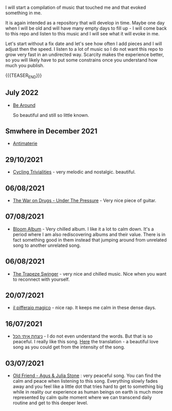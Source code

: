 #+BEGIN_COMMENT
.. title: Music that Touched Me
.. slug: music-that-touched-me
.. date: 2019-07-03 14:41:27 UTC+02:00
.. tags: perRep
.. category: 
.. link: 
.. description: 
.. type: text

#+END_COMMENT


I will start a compilation of music that touched me and that evoked
something in me.

It is again intended as a repository that will develop in time. Maybe
one day when I will be old and will have many empty days to fill up -
I will come back to this repo and listen to this music and I will see
what it will evoke in me.

Let's start without a fix date and let's see how often I add pieces
and I will adjust then the speed. I listen to a lot of music so I do
not want this repo to grow very fast in an undirected way. Scarcity
makes the experience better, so you will likely have to put some
constrains once you understand how much you publish.

{{{TEASER_END}}}

** July 2022

   - [[https://www.youtube.com/watch?v=nao3RTLKmUg][Be Around]]

     So beautiful and still so little known.

** Smwhere in December 2021

   - [[https://www.youtube.com/watch?v=-5Gga8HXtVo][Antimaterie]]

** 29/10/2021

   - [[https://www.youtube.com/watch?v=RknUh1LapJs][Cycling Trivialities]] - very melodic and nostalgic. beautiful.

** 06/08/2021

   - [[https://www.youtube.com/watch?v=vkLOg252KRE&list=RDGMEMBhrNM15bN0pM50WECpic-A&index=5][The War on Drugs - Under The Pressure]] - Very nice piece of
     guitar.

** 07/08/2021

   - [[https://www.youtube.com/watch?v=ZMbgETDKuAs][Bloom Album]] - Very chilled album. I like it a lot to calm
     down. It's a period where I am also rediscovering albums and
     their value. There is in fact something good in them instead
     that jumping around from unrelated song to another unrelated
     song.

** 06/08/2021

   - [[https://www.youtube.com/watch?v=yt7O8gDy0DA&list=RDf4it9vK6G7o&index=11][The Trapeze Swinger]] - very nice and chilled music. Nice when you
     want to reconnect with yourself. 

** 20/07/2021

   - [[https://www.youtube.com/watch?v=gr7bsCd4yrA][il pifferaio magico]] - nice rap. It keeps me calm in these dense
     days. 

** 16/07/2021

   - [[https://www.youtube.com/watch?v=WKE9XRCtnSU][ניצחת איתי הכל]] - I do not even understand the words. But that is
     so peaceful. I really like this song. [[https://lyricstranslate.com/de/%D7%A0%D7%99%D7%A6%D7%97%D7%AA-%D7%90%D7%99%D7%AA%D7%99-%D7%94%D7%9B%D7%9C-youve-won-all-me.html][Here]] the translation - a
     beautiful love song as you could get from the intensity of the
     song.

** 03/07/2021

   - [[https://www.youtube.com/watch?v=Nh1NlXky9D0][Old Friend - Agus & Julia Stone]] : very peaceful song. You can find
     the calm and peace when listening to this song. Everything slowly
     fades away and you feel like a little dot that tries hard to get
     to something big while in reality our experience as human beings
     on earth is much more represented by calm quite moment where we
     can transcend daily routine and get to this deeper level. 
